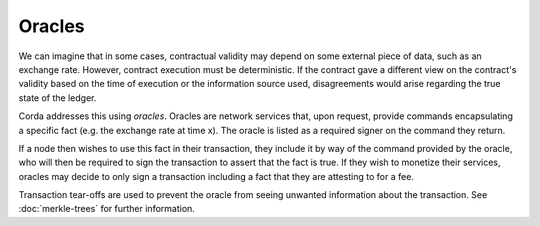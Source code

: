 Oracles
=======

We can imagine that in some cases, contractual validity may depend on some external piece of data, such as an
exchange rate. However, contract execution must be deterministic. If the contract gave a different view on the
contract's validity based on the time of execution or the information source used, disagreements would arise
regarding the true state of the ledger.

Corda addresses this using *oracles*. Oracles are network services that, upon request, provide commands encapsulating a
specific fact (e.g. the exchange rate at time x). The oracle is listed as a required signer on the command they return.

If a node then wishes to use this fact in their transaction, they include it by way of the command provided by the
oracle, who will then be required to sign the transaction to assert that the fact is true. If they wish to monetize
their services, oracles may decide to only sign a transaction including a fact that they are attesting to for a fee.

Transaction tear-offs are used to prevent the oracle from seeing unwanted information about the transaction. See
:doc:`merkle-trees` for further information.